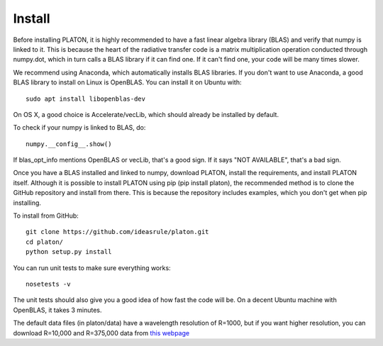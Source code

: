 Install
*******

Before installing PLATON, it is highly recommended to have a fast linear
algebra library (BLAS) and verify that numpy is linked to it.  This is because
the heart of the radiative transfer code is a matrix multiplication operation
conducted through numpy.dot, which in turn calls a BLAS library if it can find
one.  If it can't find one, your code will be many times slower.

We recommend using Anaconda, which automatically installs BLAS libraries.
If you don't want to use Anaconda, a good BLAS library to install on Linux is
OpenBLAS.  You can install it on Ubuntu with::
  
  sudo apt install libopenblas-dev

On OS X, a good choice is Accelerate/vecLib, which should already be installed
by default.

To check if your numpy is linked to BLAS, do::

  numpy.__config__.show()

If blas_opt_info mentions OpenBLAS or vecLib, that's a good sign.  If it says
"NOT AVAILABLE", that's a bad sign.

Once you have a BLAS installed and linked to numpy, download PLATON,
install the requirements, and install PLATON itself.  Although it is possible
to install PLATON using pip (pip install platon), the recommended method is to
clone the GitHub repository and install from there.  This is because the
repository includes examples, which you don't get when pip installing.

To install from GitHub::

  git clone https://github.com/ideasrule/platon.git
  cd platon/
  python setup.py install

You can run unit tests to make sure everything works::
  
  nosetests -v 

The unit tests should also give you a good idea of how fast the code will be.
On a decent Ubuntu machine with OpenBLAS, it takes 3 minutes.

The default data files (in platon/data) have a wavelength resolution of R=1000,
but if you want higher resolution, you can download R=10,000 and
R=375,000 data from `this webpage <http://astro.caltech.edu/~mz/absorption.html>`_
